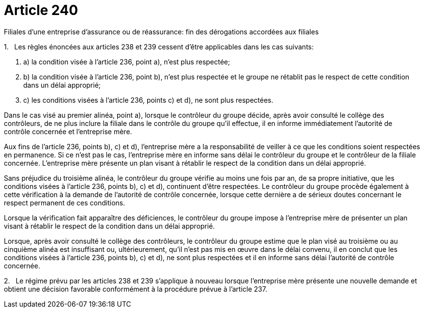 = Article 240

Filiales d'une entreprise d'assurance ou de réassurance: fin des dérogations accordées aux filiales

1.   Les règles énoncées aux articles 238 et 239 cessent d'être applicables dans les cas suivants:

. a) la condition visée à l'article 236, point a), n'est plus respectée;

. b) la condition visée à l'article 236, point b), n'est plus respectée et le groupe ne rétablit pas le respect de cette condition dans un délai approprié;

. c) les conditions visées à l'article 236, points c) et d), ne sont plus respectées.

Dans le cas visé au premier alinéa, point a), lorsque le contrôleur du groupe décide, après avoir consulté le collège des contrôleurs, de ne plus inclure la filiale dans le contrôle du groupe qu'il effectue, il en informe immédiatement l'autorité de contrôle concernée et l'entreprise mère.

Aux fins de l'article 236, points b), c) et d), l'entreprise mère a la responsabilité de veiller à ce que les conditions soient respectées en permanence. Si ce n'est pas le cas, l'entreprise mère en informe sans délai le contrôleur du groupe et le contrôleur de la filiale concernée. L'entreprise mère présente un plan visant à rétablir le respect de la condition dans un délai approprié.

Sans préjudice du troisième alinéa, le contrôleur du groupe vérifie au moins une fois par an, de sa propre initiative, que les conditions visées à l'article 236, points b), c) et d), continuent d'être respectées. Le contrôleur du groupe procède également à cette vérification à la demande de l'autorité de contrôle concernée, lorsque cette dernière a de sérieux doutes concernant le respect permanent de ces conditions.

Lorsque la vérification fait apparaître des déficiences, le contrôleur du groupe impose à l'entreprise mère de présenter un plan visant à rétablir le respect de la condition dans un délai approprié.

Lorsque, après avoir consulté le collège des contrôleurs, le contrôleur du groupe estime que le plan visé au troisième ou au cinquième alinéa est insuffisant ou, ultérieurement, qu'il n'est pas mis en œuvre dans le délai convenu, il en conclut que les conditions visées à l'article 236, points b), c) et d), ne sont plus respectées et il en informe sans délai l'autorité de contrôle concernée.

2.   Le régime prévu par les articles 238 et 239 s'applique à nouveau lorsque l'entreprise mère présente une nouvelle demande et obtient une décision favorable conformément à la procédure prévue à l'article 237.